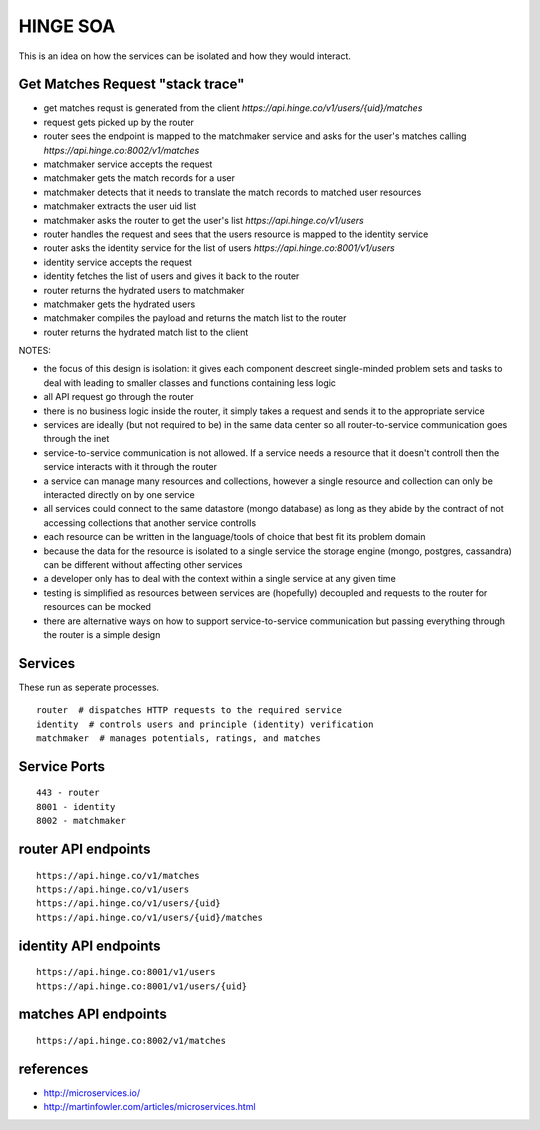 #########
HINGE SOA
#########

This is an idea on how the services can be isolated and how they would interact.


Get Matches Request "stack trace"
#################################

* get matches requst is generated from the client `https://api.hinge.co/v1/users/{uid}/matches`
* request gets picked up by the router
* router sees the endpoint is mapped to the matchmaker service and asks for the user's matches calling `https://api.hinge.co:8002/v1/matches`
* matchmaker service accepts the request
* matchmaker gets the match records for a user
* matchmaker detects that it needs to translate the match records to matched user resources
* matchmaker extracts the user uid list
* matchmaker asks the router to get the user's list `https://api.hinge.co/v1/users`
* router handles the request and sees that the users resource is mapped to the identity service
* router asks the identity service for the list of users `https://api.hinge.co:8001/v1/users`
* identity service accepts the request
* identity fetches the list of users and gives it back to the router
* router returns the hydrated users to matchmaker
* matchmaker gets the hydrated users
* matchmaker compiles the payload and returns the match list to the router
* router returns the hydrated match list to the client


NOTES:

* the focus of this design is isolation: it gives each component descreet single-minded problem sets and tasks to deal with leading to smaller classes and functions containing less logic
* all API request go through the router
* there is no business logic inside the router, it simply takes a request and sends it to the appropriate service
* services are ideally (but not required to be) in the same data center so all router-to-service communication goes through the inet
* service-to-service communication is not allowed. If a service needs a resource that it doesn't controll then the service interacts with it through the router
* a service can manage many resources and collections, however a single resource and collection can only be interacted directly on by one service
* all services could connect to the same datastore (mongo database) as long as they abide by the contract of not accessing collections that another service controlls
* each resource can be written in the language/tools of choice that best fit its problem domain
* because the data for the resource is isolated to a single service the storage engine (mongo, postgres, cassandra) can be different without affecting other services
* a developer only has to deal with the context within a single service at any given time
* testing is simplified as resources between services are (hopefully) decoupled and requests to the router for resources can be mocked
* there are alternative ways on how to support service-to-service communication but passing everything through the router is a simple design


Services
########

These run as seperate processes.

::

    router  # dispatches HTTP requests to the required service
    identity  # controls users and principle (identity) verification
    matchmaker  # manages potentials, ratings, and matches


Service Ports
#############

::

    443 - router
    8001 - identity
    8002 - matchmaker


router API endpoints
####################

::

    https://api.hinge.co/v1/matches
    https://api.hinge.co/v1/users
    https://api.hinge.co/v1/users/{uid}
    https://api.hinge.co/v1/users/{uid}/matches


identity API endpoints
######################

::

    https://api.hinge.co:8001/v1/users
    https://api.hinge.co:8001/v1/users/{uid}


matches API endpoints
#####################

::

    https://api.hinge.co:8002/v1/matches


references
##########

* http://microservices.io/
* http://martinfowler.com/articles/microservices.html
